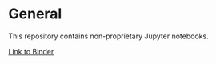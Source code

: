 * General

This repository contains non-proprietary Jupyter notebooks.

[[https://mybinder.org/badge_logo.svg]]

[[https://mybinder.org/v2/gh/mgregoire3/test/master][Link to Binder]]
